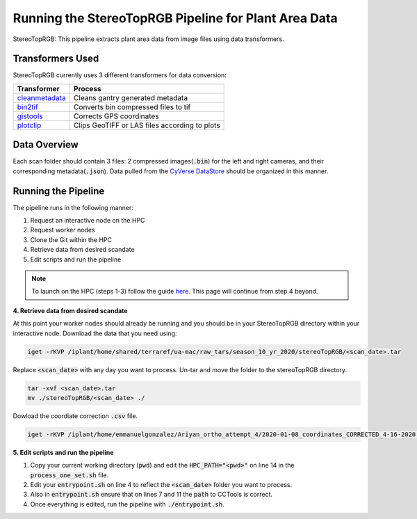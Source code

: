 *****************************************************
Running the StereoTopRGB Pipeline for Plant Area Data
*****************************************************

StereoTopRGB: This pipeline extracts plant area data from image files using data transformers.

Transformers Used
=================

StereoTopRGB currently uses 3 different transformers for data conversion:

.. list-table::
   :header-rows: 1
   
   * - Transformer
     - Process
   * - `cleanmetadata <https://github.com/AgPipeline/moving-transformer-cleanmetadata>`_
     - Cleans gantry generated metadata
   * - `bin2tif <https://github.com/AgPipeline/moving-transformer-bin2tif>`_
     - Converts bin compressed files to tif
   * - `gistools <https://github.com/uacic/docker-builds/tree/master/gistools>`_
     - Corrects GPS coordinates
   * - `plotclip <https://github.com/AgPipeline/transformer-plotclip>`_ 
     - Clips GeoTIFF or LAS files according to plots


Data Overview
=============

Each scan folder should contain 3 files: 2 compressed images(:code:`.bin`) for the left and right cameras, and their corresponding metadata(:code:`.json`). Data pulled from the `CyVerse DataStore <https://cyverse.org/data-store>`_ should be organized in this manner.

Running the Pipeline 
====================

The pipeline runs in the following manner:

1. Request an interactive node on the HPC
2. Request worker nodes
3. Clone the Git within the HPC
4. Retrieve data from desired scandate
5. Edit scripts and run the pipeline 

.. note::
   To launch on the HPC (steps 1-3) follow the guide `here <https://phytooracle.readthedocs.io/en/latest/2_HPC_install.html>`_. This page will continue from step 4 beyond.

**4. Retrieve data from desired scandate**

At this point your worker nodes should already be running and you should be in your StereoTopRGB directory within your interactive node. Download the data that you need using:

.. code::

   iget -rKVP /iplant/home/shared/terraref/ua-mac/raw_tars/season_10_yr_2020/stereoTopRGB/<scan_date>.tar


Replace :code:`<scan_date>` with any day you want to process. Un-tar and move the folder to the stereoTopRGB directory.

.. code::

   tar -xvf <scan_date>.tar
   mv ./stereoTopRGB/<scan_date> ./

Dowload the coordiate correction :code:`.csv` file.

.. code::

   iget -rKVP /iplant/home/emmanuelgonzalez/Ariyan_ortho_attempt_4/2020-01-08_coordinates_CORRECTED_4-16-2020.csv

**5. Edit scripts and run the pipeline**

1. Copy your current working directory (:code:`pwd`) and edit the :code:`HPC_PATH="<pwd>"` on line 14 in the :code:`process_one_set.sh` file.
2. Edit your :code:`entrypoint.sh` on line 4 to reflect the :code:`<scan_date>` folder you want to process.
3. Also in :code:`entrypoint.sh` ensure that on lines 7 and 11 the :code:`path` to CCTools is correct.
4. Once everything is edited, run the pipeline with :code:`./entrypoint.sh`.